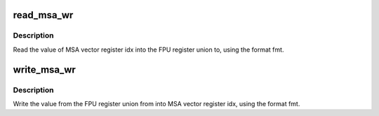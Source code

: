 .. -*- coding: utf-8; mode: rst -*-
.. src-file: arch/mips/include/asm/msa.h

.. _`read_msa_wr`:

read_msa_wr
===========

.. c:function:: void read_msa_wr(unsigned idx, union fpureg *to, enum msa_2b_fmt fmt)

    Read a single MSA vector register

    :param unsigned idx:
        The index of the vector register to read

    :param union fpureg \*to:
        The FPU register union to store the registers value in

    :param enum msa_2b_fmt fmt:
        The format of the data in the vector register

.. _`read_msa_wr.description`:

Description
-----------

Read the value of MSA vector register idx into the FPU register
union to, using the format fmt.

.. _`write_msa_wr`:

write_msa_wr
============

.. c:function:: void write_msa_wr(unsigned idx, union fpureg *from, enum msa_2b_fmt fmt)

    Write a single MSA vector register

    :param unsigned idx:
        The index of the vector register to write

    :param union fpureg \*from:
        The FPU register union to take the registers value from

    :param enum msa_2b_fmt fmt:
        The format of the data in the vector register

.. _`write_msa_wr.description`:

Description
-----------

Write the value from the FPU register union from into MSA vector
register idx, using the format fmt.

.. This file was automatic generated / don't edit.

